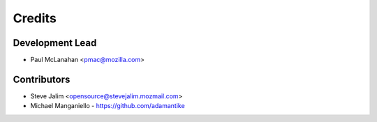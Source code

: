 =======
Credits
=======

Development Lead
----------------

* Paul McLanahan <pmac@mozilla.com>

Contributors
------------

* Steve Jalim <opensource@stevejalim.mozmail.com>
* Michael Manganiello - https://github.com/adamantike


